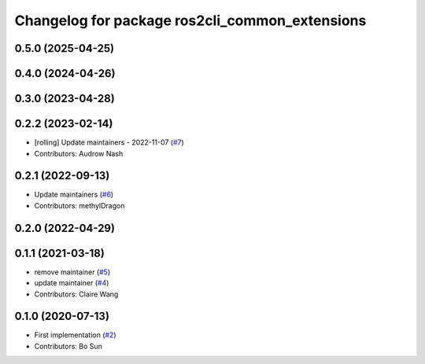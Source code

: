 ^^^^^^^^^^^^^^^^^^^^^^^^^^^^^^^^^^^^^^^^^^^^^^^
Changelog for package ros2cli_common_extensions
^^^^^^^^^^^^^^^^^^^^^^^^^^^^^^^^^^^^^^^^^^^^^^^

0.5.0 (2025-04-25)
------------------

0.4.0 (2024-04-26)
------------------

0.3.0 (2023-04-28)
------------------

0.2.2 (2023-02-14)
------------------
* [rolling] Update maintainers - 2022-11-07 (`#7 <https://github.com/ros2/ros2cli_common_extensions/issues/7>`_)
* Contributors: Audrow Nash

0.2.1 (2022-09-13)
------------------
* Update maintainers (`#6 <https://github.com/ros2/ros2cli_common_extensions/issues/6>`_)
* Contributors: methylDragon

0.2.0 (2022-04-29)
------------------

0.1.1 (2021-03-18)
------------------
* remove maintainer (`#5 <https://github.com/ros2/ros2cli_common_extensions/issues/5>`_)
* update maintainer (`#4 <https://github.com/ros2/ros2cli_common_extensions/issues/4>`_)
* Contributors: Claire Wang

0.1.0 (2020-07-13)
------------------
* First implementation (`#2 <https://github.com/ros2/ros2cli_common_extensions/issues/2>`_)
* Contributors: Bo Sun
